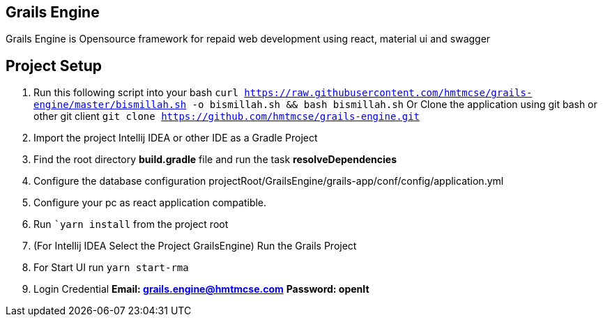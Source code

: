 == Grails Engine
Grails Engine is Opensource framework for repaid web development using react, material ui and swagger


== Project Setup
. Run this following script into your bash ```curl https://raw.githubusercontent.com/hmtmcse/grails-engine/master/bismillah.sh -o bismillah.sh && bash bismillah.sh``` Or Clone the application using git bash or other git client ```git clone https://github.com/hmtmcse/grails-engine.git```
. Import the project Intellij IDEA or other IDE as a Gradle Project
. Find the root directory *build.gradle* file and run the task *resolveDependencies*
. Configure the database configuration projectRoot/GrailsEngine/grails-app/conf/config/application.yml
. Configure your pc as react application compatible.
. Run ```yarn install`` from the project root
. (For Intellij IDEA Select the Project GrailsEngine) Run the Grails Project
. For Start UI run ```yarn start-rma```
. Login Credential *Email: grails.engine@hmtmcse.com* *Password: openIt*



